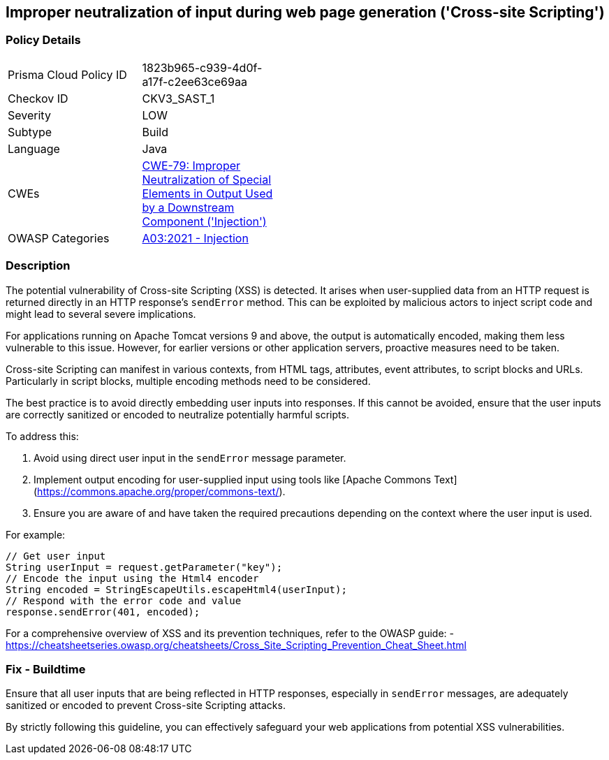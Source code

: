 == Improper neutralization of input during web page generation ('Cross-site Scripting')

=== Policy Details

[width=45%]
[cols="1,1"]
|=== 
|Prisma Cloud Policy ID 
| 1823b965-c939-4d0f-a17f-c2ee63ce69aa

|Checkov ID 
|CKV3_SAST_1

|Severity
|LOW

|Subtype
|Build

|Language
|Java

|CWEs
|https://cwe.mitre.org/data/definitions/79.html[CWE-79: Improper Neutralization of Special Elements in Output Used by a Downstream Component ('Injection')]

|OWASP Categories
|https://owasp.org/www-project-top-ten/2017/A7_2017-Cross-Site_Scripting_(XSS)[A03:2021 - Injection]

|=== 

=== Description

The potential vulnerability of Cross-site Scripting (XSS) is detected. It arises when user-supplied data from an HTTP request is returned directly in an HTTP response's `sendError` method. This can be exploited by malicious actors to inject script code and might lead to several severe implications.

For applications running on Apache Tomcat versions 9 and above, the output is automatically encoded, making them less vulnerable to this issue. However, for earlier versions or other application servers, proactive measures need to be taken.

Cross-site Scripting can manifest in various contexts, from HTML tags, attributes, event attributes, to script blocks and URLs. Particularly in script blocks, multiple encoding methods need to be considered.

The best practice is to avoid directly embedding user inputs into responses. If this cannot be avoided, ensure that the user inputs are correctly sanitized or encoded to neutralize potentially harmful scripts.

To address this:

1. Avoid using direct user input in the `sendError` message parameter.
2. Implement output encoding for user-supplied input using tools like [Apache Commons Text](https://commons.apache.org/proper/commons-text/).
3. Ensure you are aware of and have taken the required precautions depending on the context where the user input is used.

For example:

[source,java]
----
// Get user input
String userInput = request.getParameter("key");
// Encode the input using the Html4 encoder
String encoded = StringEscapeUtils.escapeHtml4(userInput);
// Respond with the error code and value
response.sendError(401, encoded);
----

For a comprehensive overview of XSS and its prevention techniques, refer to the OWASP guide:
- https://cheatsheetseries.owasp.org/cheatsheets/Cross_Site_Scripting_Prevention_Cheat_Sheet.html

=== Fix - Buildtime

Ensure that all user inputs that are being reflected in HTTP responses, especially in `sendError` messages, are adequately sanitized or encoded to prevent Cross-site Scripting attacks.

By strictly following this guideline, you can effectively safeguard your web applications from potential XSS vulnerabilities.